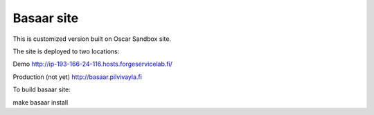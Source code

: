 ============
Basaar site
============

This is customized version built on Oscar Sandbox site.

The site is deployed to two locations:

Demo
http://ip-193-166-24-116.hosts.forgeservicelab.fi/

Production (not yet)
http://basaar.pilvivayla.fi

To build basaar site:

make basaar install
